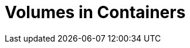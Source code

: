 # Volumes in Containers 
:source-highlighter: pygments
:pygments-style: manni
:icons: font
:figure-caption!:

